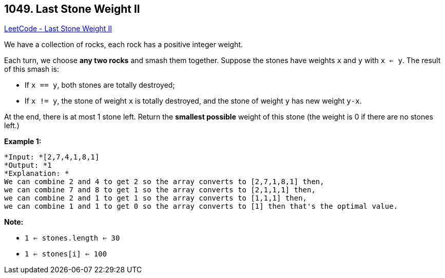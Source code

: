 == 1049. Last Stone Weight II

https://leetcode.com/problems/last-stone-weight-ii/[LeetCode - Last Stone Weight II]

We have a collection of rocks, each rock has a positive integer weight.

Each turn, we choose *any two rocks* and smash them together.  Suppose the stones have weights `x` and `y` with `x <= y`.  The result of this smash is:


* If `x == y`, both stones are totally destroyed;
* If `x != y`, the stone of weight `x` is totally destroyed, and the stone of weight `y` has new weight `y-x`.


At the end, there is at most 1 stone left.  Return the *smallest possible* weight of this stone (the weight is 0 if there are no stones left.)

 

*Example 1:*

[subs="verbatim,quotes"]
----
*Input: *[2,7,4,1,8,1]
*Output: *1
*Explanation: *
We can combine 2 and 4 to get 2 so the array converts to [2,7,1,8,1] then,
we can combine 7 and 8 to get 1 so the array converts to [2,1,1,1] then,
we can combine 2 and 1 to get 1 so the array converts to [1,1,1] then,
we can combine 1 and 1 to get 0 so the array converts to [1] then that's the optimal value.
----

 

*Note:*


* `1 <= stones.length <= 30`
* `1 <= stones[i] <= 100`

